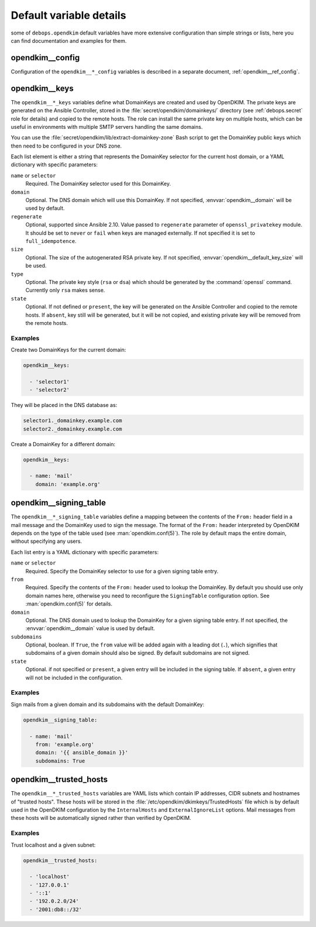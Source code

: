.. Copyright (C) 2017 Maciej Delmanowski <drybjed@gmail.com>
.. Copyright (C) 2017 DebOps <https://debops.org/>
.. SPDX-License-Identifier: GPL-3.0-only

.. _opendkim__ref_defaults_detailed:

Default variable details
========================

some of ``debops.opendkim`` default variables have more extensive configuration
than simple strings or lists, here you can find documentation and examples for
them.

.. only:: html

   .. contents::
      :local:
      :depth: 1


opendkim__config
----------------

Configuration of the ``opendkim__*_config`` variables is described in a separate
document, :ref:`opendkim__ref_config`.


.. _opendkim__ref_keys:

opendkim__keys
--------------

The ``opendkim__*_keys`` variables define what DomainKeys are created and used
by OpenDKIM. The private keys are generated on the Ansible Controller, stored in
the :file:`secret/opendkim/domainkeys/` directory (see :ref:`debops.secret` role
for details) and copied to the remote hosts. The role can install the same
private key on multiple hosts, which can be useful in environments with multiple
SMTP servers handling the same domains.

You can use the :file:`secret/opendkim/lib/extract-domainkey-zone` Bash script
to get the DomainKey public keys which then need to be configured in your DNS
zone.

Each list element is either a string that represents the DomainKey selector for
the current host domain, or a YAML dictionary with specific parameters:

``name`` or ``selector``
  Required. The DomainKey selector used for this DomainKey.

``domain``
  Optional. The DNS domain which will use this DomainKey. If not specified,
  :envvar:`opendkim__domain` will be used by default.

``regenerate``
  Optional, supported since Ansible 2.10. Value passed to ``regenerate``
  parameter of ``openssl_privatekey`` module. It should be set to ``never`` or
  ``fail`` when keys are managed externally. If not specified it is set to
  ``full_idempotence``.

``size``
  Optional. The size of the autogenerated RSA private key. If not specified,
  :envvar:`opendkim__default_key_size` will be used.

``type``
  Optional. The private key style (``rsa`` or ``dsa``) which should be generated
  by the :command:`openssl` command. Currently only ``rsa`` makes sense.

``state``
  Optional. If not defined or ``present``, the key will be generated on the
  Ansible Controller and copied to the remote hosts. If ``absent``, key still
  will be generated, but it will be not copied, and existing private key will
  be removed from the remote hosts.

Examples
~~~~~~~~

Create two DomainKeys for the current domain:

.. code-block:: yaml

   opendkim__keys:

     - 'selector1'
     - 'selector2'

They will be placed in the DNS database as:

.. code-block:: none

   selector1._domainkey.example.com
   selector2._domainkey.example.com

Create a DomainKey for a different domain:

.. code-block:: yaml

   opendkim__keys:

     - name: 'mail'
       domain: 'example.org'


.. _opendkim__ref_signing_table:

opendkim__signing_table
-----------------------

The ``opendkim__*_signing_table`` variables define a mapping between the
contents of the ``From:`` header field in a mail message and the DomainKey used
to sign the message. The format of the ``From:`` header interpreted by OpenDKIM
depends on the type of the table used (see :man:`opendkim.conf(5)`). The
role by default maps the entire domain, without specifying any users.

Each list entry is a YAML dictionary with specific parameters:

``name`` or ``selector``
  Required. Specify the DomainKey selector to use for a given signing table
  entry.

``from``
  Required. Specify the contents of the ``From:`` header used to lookup the
  DomainKey. By default you should use only domain names here, otherwise you
  need to reconfigure the ``SigningTable`` configuration option. See
  :man:`opendkim.conf(5)` for details.

``domain``
  Optional. The DNS domain used to lookup the DomainKey for a given signing
  table entry. If not specified, the :envvar:`opendkim__domain` value is used
  by default.

``subdomains``
  Optional, boolean. If ``True``, the ``from`` value will be added again with
  a leading dot (``.``), which signifies that subdomains of a given domain
  should also be signed. By default subdomains are not signed.

``state``
  Optional. if not specified or ``present``, a given entry will be included in
  the signing table. If ``absent``, a given entry will not be included in the
  configuration.

Examples
~~~~~~~~

Sign mails from a given domain and its subdomains with the default DomainKey:

.. code-block:: yaml

   opendkim__signing_table:

     - name: 'mail'
       from: 'example.org'
       domain: '{{ ansible_domain }}'
       subdomains: True


.. _opendkim__ref_trusted_hosts:

opendkim__trusted_hosts
-----------------------

The ``opendkim__*_trusted_hosts`` variables are YAML lists which contain IP
addresses, CIDR subnets and hostnames of "trusted hosts". These hosts will be
stored in the :file:`/etc/opendkim/dkimkeys/TrustedHosts` file which is by
default used in the OpenDKIM configuration by the ``InternalHosts`` and
``ExternalIgnoreList`` options. Mail messages from these hosts will be
automatically signed rather than verified by OpenDKIM.

Examples
~~~~~~~~

Trust localhost and a given subnet:

.. code-block:: yaml

   opendkim__trusted_hosts:

     - 'localhost'
     - '127.0.0.1'
     - '::1'
     - '192.0.2.0/24'
     - '2001:db8::/32'
